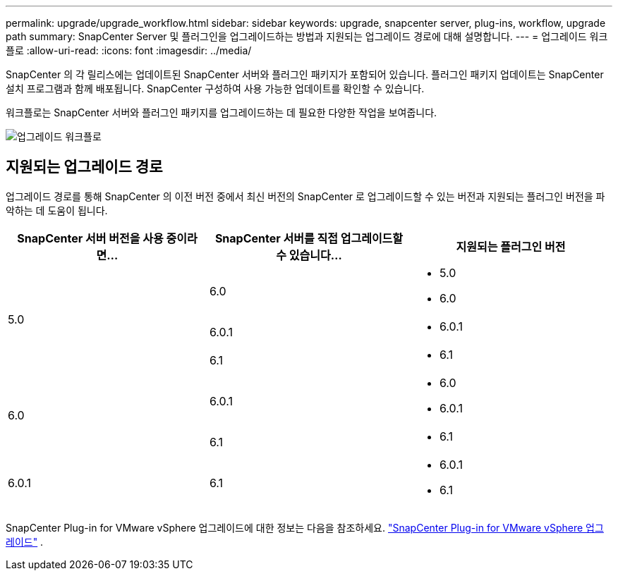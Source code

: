 ---
permalink: upgrade/upgrade_workflow.html 
sidebar: sidebar 
keywords: upgrade, snapcenter server, plug-ins, workflow, upgrade path 
summary: SnapCenter Server 및 플러그인을 업그레이드하는 방법과 지원되는 업그레이드 경로에 대해 설명합니다. 
---
= 업그레이드 워크플로
:allow-uri-read: 
:icons: font
:imagesdir: ../media/


[role="lead"]
SnapCenter 의 각 릴리스에는 업데이트된 SnapCenter 서버와 플러그인 패키지가 포함되어 있습니다.  플러그인 패키지 업데이트는 SnapCenter 설치 프로그램과 함께 배포됩니다.  SnapCenter 구성하여 사용 가능한 업데이트를 확인할 수 있습니다.

워크플로는 SnapCenter 서버와 플러그인 패키지를 업그레이드하는 데 필요한 다양한 작업을 보여줍니다.

image::../media/upgrade_workflow.gif[업그레이드 워크플로]



== 지원되는 업그레이드 경로

업그레이드 경로를 통해 SnapCenter 의 이전 버전 중에서 최신 버전의 SnapCenter 로 업그레이드할 수 있는 버전과 지원되는 플러그인 버전을 파악하는 데 도움이 됩니다.

|===
| SnapCenter 서버 버전을 사용 중이라면... | SnapCenter 서버를 직접 업그레이드할 수 있습니다... | 지원되는 플러그인 버전 


.3+| 5.0 | 6.0  a| 
* 5.0
* 6.0




| 6.0.1  a| 
* 6.0.1




| 6.1  a| 
* 6.1




.2+| 6.0  a| 
6.0.1
 a| 
* 6.0
* 6.0.1




| 6.1  a| 
* 6.1




| 6.0.1 | 6.1  a| 
* 6.0.1
* 6.1


|===
SnapCenter Plug-in for VMware vSphere 업그레이드에 대한 정보는 다음을 참조하세요. https://docs.netapp.com/us-en/sc-plugin-vmware-vsphere/scpivs44_upgrade.html["SnapCenter Plug-in for VMware vSphere 업그레이드"^] .

